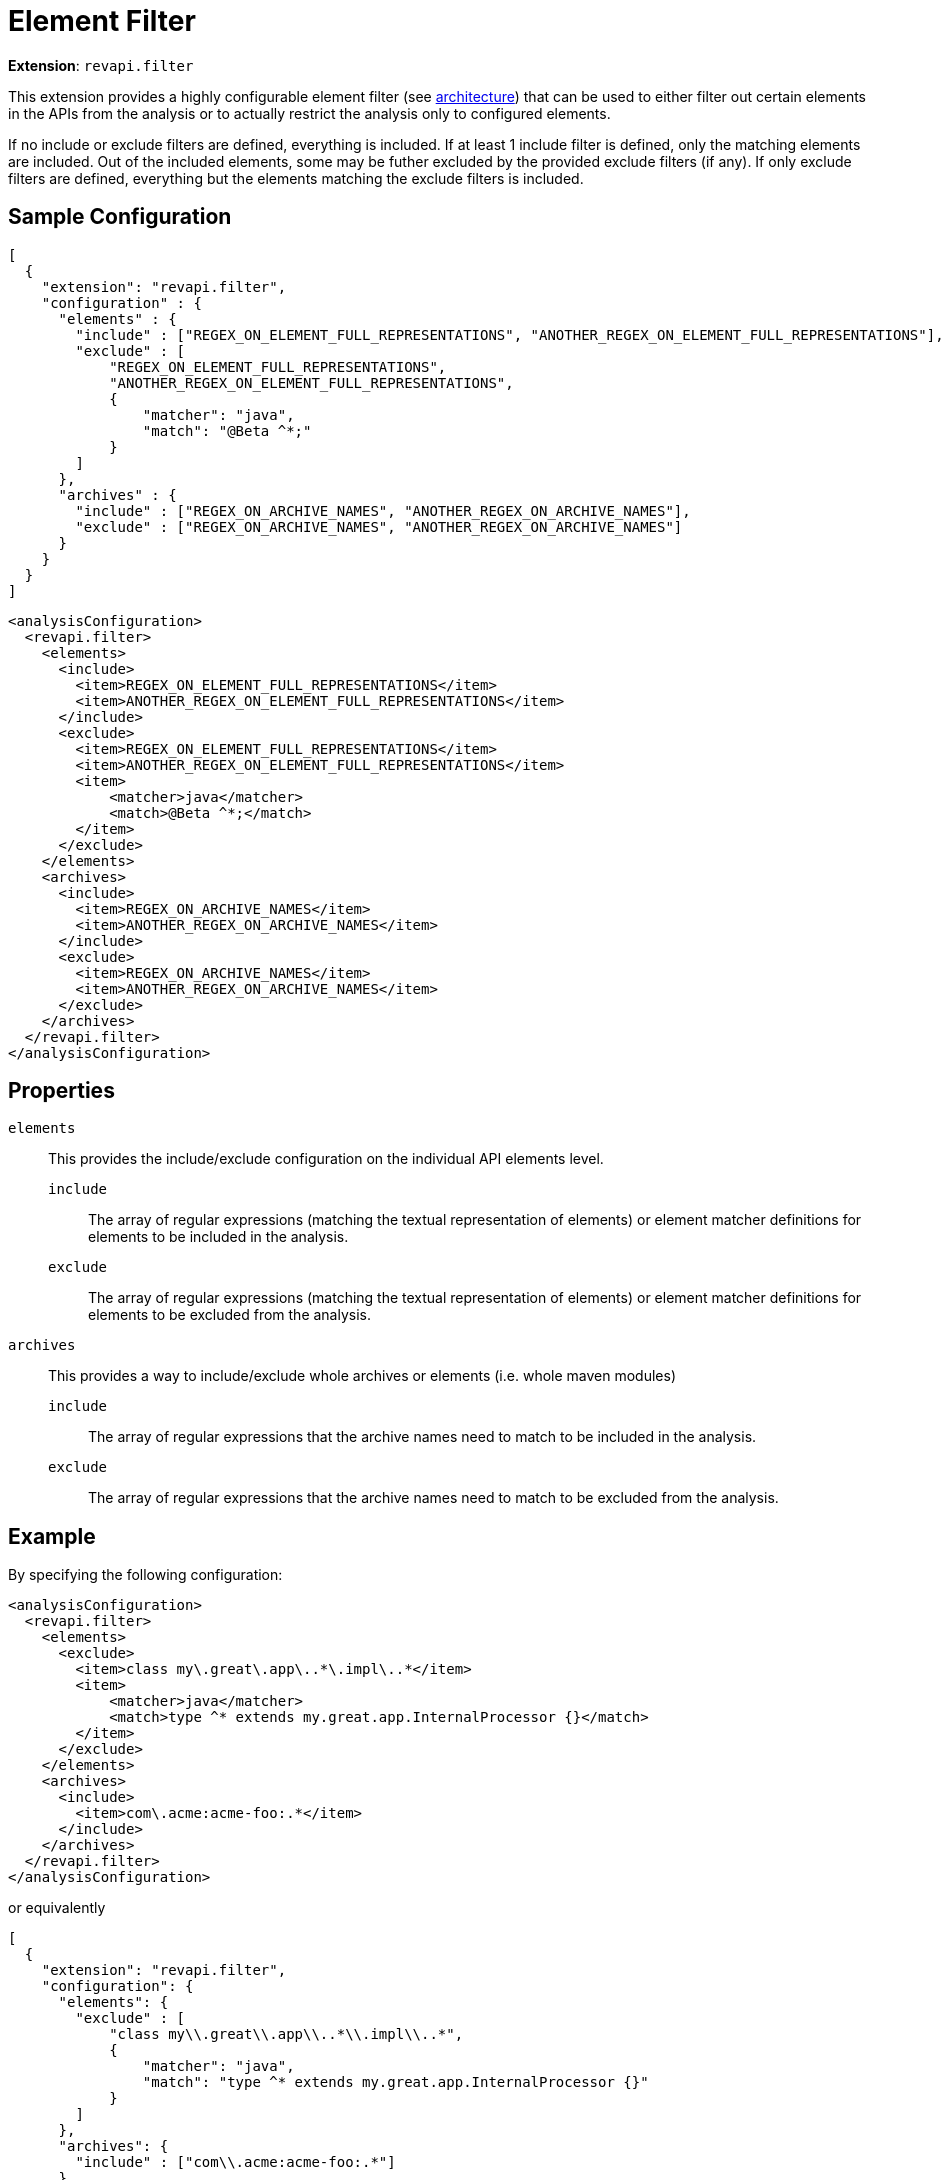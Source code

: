 = Element Filter

*Extension*: `revapi.filter`

This extension provides a highly configurable element filter (see xref:revapi::architecture.adoc[architecture]) that
can be used to either filter out certain elements in the APIs from the analysis or to actually restrict the analysis
only to configured elements.

If no include or exclude filters are defined, everything is included. If at least 1 include filter is defined, only
the matching elements are included. Out of the included elements, some may be futher excluded by the provided exclude
filters (if any). If only exclude filters are defined, everything but the elements matching the exclude filters is
included.

== Sample Configuration

```javascript
[
  {
    "extension": "revapi.filter",
    "configuration" : {
      "elements" : {
        "include" : ["REGEX_ON_ELEMENT_FULL_REPRESENTATIONS", "ANOTHER_REGEX_ON_ELEMENT_FULL_REPRESENTATIONS"],
        "exclude" : [
            "REGEX_ON_ELEMENT_FULL_REPRESENTATIONS",
            "ANOTHER_REGEX_ON_ELEMENT_FULL_REPRESENTATIONS",
            {
                "matcher": "java",
                "match": "@Beta ^*;"
            }
        ]
      },
      "archives" : {
        "include" : ["REGEX_ON_ARCHIVE_NAMES", "ANOTHER_REGEX_ON_ARCHIVE_NAMES"],
        "exclude" : ["REGEX_ON_ARCHIVE_NAMES", "ANOTHER_REGEX_ON_ARCHIVE_NAMES"]
      }
    }
  }
]
```

```xml
<analysisConfiguration>
  <revapi.filter>
    <elements>
      <include>
        <item>REGEX_ON_ELEMENT_FULL_REPRESENTATIONS</item>
        <item>ANOTHER_REGEX_ON_ELEMENT_FULL_REPRESENTATIONS</item>
      </include>
      <exclude>
        <item>REGEX_ON_ELEMENT_FULL_REPRESENTATIONS</item>
        <item>ANOTHER_REGEX_ON_ELEMENT_FULL_REPRESENTATIONS</item>
        <item>
            <matcher>java</matcher>
            <match>@Beta ^*;</match>
        </item>
      </exclude>
    </elements>
    <archives>
      <include>
        <item>REGEX_ON_ARCHIVE_NAMES</item>
        <item>ANOTHER_REGEX_ON_ARCHIVE_NAMES</item>
      </include>
      <exclude>
        <item>REGEX_ON_ARCHIVE_NAMES</item>
        <item>ANOTHER_REGEX_ON_ARCHIVE_NAMES</item>
      </exclude>
    </archives>
  </revapi.filter>
</analysisConfiguration>
```

== Properties

`elements`::
This provides the include/exclude configuration on the individual API elements level.
`include`:::
The array of regular expressions (matching the textual representation of elements) or element matcher definitions for
elements to be included in the analysis.
`exclude`:::
The array of regular expressions (matching the textual representation of elements) or element matcher definitions for
elements to be excluded from the analysis.
`archives`::
This provides a way to include/exclude whole archives or elements (i.e. whole maven modules)
`include`:::
The array of regular expressions that the archive names need to match to be included in the analysis.
`exclude`:::
The array of regular expressions that the archive names need to match to be excluded from the analysis.

== Example

By specifying the following configuration:

```xml
<analysisConfiguration>
  <revapi.filter>
    <elements>
      <exclude>
        <item>class my\.great\.app\..*\.impl\..*</item>
        <item>
            <matcher>java</matcher>
            <match>type ^* extends my.great.app.InternalProcessor {}</match>
        </item>
      </exclude>
    </elements>
    <archives>
      <include>
        <item>com\.acme:acme-foo:.*</item>
      </include>
    </archives>
  </revapi.filter>
</analysisConfiguration>
```

or equivalently

```json
[
  {
    "extension": "revapi.filter",
    "configuration": {
      "elements": {
        "exclude" : [
            "class my\\.great\\.app\\..*\\.impl\\..*",
            {
                "matcher": "java",
                "match": "type ^* extends my.great.app.InternalProcessor {}"
            }
        ]
      },
      "archives": {
        "include" : ["com\\.acme:acme-foo:.*"]
      }
    }
  }
]
```

all the java classes in any of the `impl` packages under `my.great.app` package will be excluded from API checking.
Additionaly any subclass of the `my.great.app.InternalProcessor` will also be excluded from the analysis.
In addition, the analysis will only check elements from the specified archives. In this example we suppose
the configuration is for the maven plugin which recognizes archives by GAVs. In the example therefore we're
limiting the checks to the archives with the `groupId` `com.acme` and `artifactId` `acme-foo` in any packaging type
and version.

NOTE: To learn more about the element matching, read xref:element-matching.adoc[].
